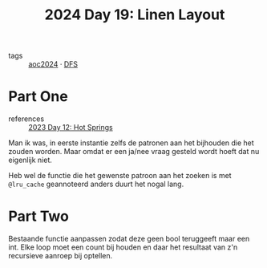 :PROPERTIES:
:ID:       7d807011-6f12-4064-ac77-274a41f79717
:END:
#+title: 2024 Day 19: Linen Layout
#+filetags: :python:
- tags :: [[id:212a04da-2f2f-42a8-aac3-6cc62a805688][aoc2024]] · [[id:ea19be69-54e4-4d9d-a3bc-3b64c3b0dde1][DFS]]

* Part One

- references ::  [[id:9fc61b07-9e42-4b58-9e99-7c577a3755bc][2023 Day 12: Hot Springs]]

Man ik was, in eerste instantie zelfs de patronen aan het bijhouden die het zouden worden.
Maar omdat er een ja/nee vraag gesteld wordt hoeft dat nu eigenlijk niet.

Heb wel de functie die het gewenste patroon aan het zoeken is met ~@lru_cache~ geannoteerd anders duurt het nogal lang.

* Part Two

Bestaande functie aanpassen zodat deze geen bool teruggeeft maar een int.
Elke loop moet een count bij houden en daar het resultaat van z'n recursieve aanroep bij optellen.
